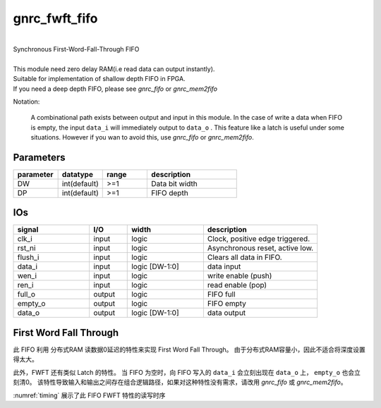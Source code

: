 gnrc_fwft_fifo
------------------------------------------------
|
| Synchronous First-Word-Fall-Through FIFO
|
| This module need zero delay RAM(i.e read data can output instantly).
| Suitable for implementation of shallow depth FIFO in FPGA.
| If you need a deep depth FIFO, please see `gnrc_fifo` or `gnrc_mem2fifo`

Notation:
   
  A combinational path exists between output and input in this module.
  In the case of write a data when FIFO is empty,
  the input ``data_i`` will immediately output to ``data_o`` .
  This feature like a latch is useful under some situations.
  However if you wan to avoid this, use `gnrc_fifo` or `gnrc_mem2fifo`.


Parameters
````````````````````````````````````````````````


.. csv-table::
 :header: "parameter", "datatype", "range", "description"
 :widths: 2, 2, 2, 4
 
 "DW", "int(default)", ">=1", "Data bit width"
 "DP", "int(default)", ">=1", "FIFO depth"
 


IOs
````````````````````````````````````````````````

.. csv-table::
 :header: "signal", "I/O", "width", "description"
 :widths: 2, 1, 2, 3
   
 "clk_i", "input", "logic", "Clock, positive edge triggered."
 "rst_ni", "input", "logic", "Asynchronous reset, active low."
 "flush_i", "input", "logic", "Clears all data in FIFO."
 "data_i", "input", "logic [DW-1:0]", "data input"
 "wen_i", "input", "logic", "write enable (push)"
 "ren_i", "input", "logic", "read enable (pop)"
 "full_o", "output", "logic", "FIFO full"
 "empty_o", "output", "logic", "FIFO empty"
 "data_o", "output", "logic [DW-1:0]", "data output"
 

First Word Fall Through
````````````````````````````````````````````````

此 FIFO 利用 分布式RAM 读数据0延迟的特性来实现 First Word Fall Through。
由于分布式RAM容量小，因此不适合将深度设置得太大。

此外，FWFT 还有类似 Latch 的特性。
当 FIFO 为空时，向 FIFO 写入的 ``data_i`` 会立刻出现在 ``data_o`` 上， ``empty_o`` 也会立刻清0。
该特性导致输入和输出之间存在组合逻辑路径，如果对这种特性没有需求，请改用 `gnrc_fifo` 或 `gnrc_mem2fifo`。


:numref:`timing` 展示了此 FIFO FWFT 特性的读写时序

.. wavedrom::
    :name: timing
    :caption: FWFT特性的读写时序

    {
      signal: [
      {name: 'CLK',        wave: 'P..........', period:1},
      {name: 'data_i',     wave: 'x.=====x...',data:['d0','d1','d2','d3','d4']},
      {name: 'wen_i',      wave: '0.1....0...',},
      {name: 'ren_i',      wave: '0...1....0.',},
      {name: 'data_o',     wave: 'x.=..====x.',data:['d0','d1','d2','d3','d4']},
      {name: 'empty_o',    wave: '1.0......1.',}
      ],

      head: {},
      config: {hscale: 1},
      foot:{tock: 0}
    }

